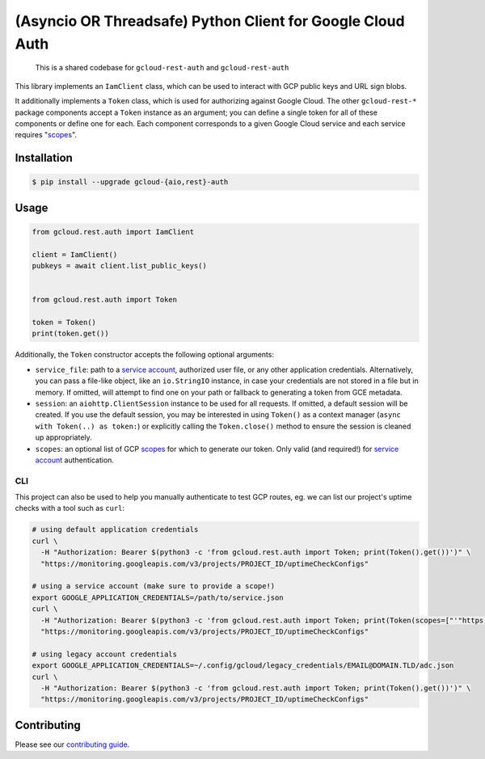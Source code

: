 (Asyncio OR Threadsafe) Python Client for Google Cloud Auth
===========================================================

    This is a shared codebase for ``gcloud-rest-auth`` and ``gcloud-rest-auth``

This library implements an ``IamClient`` class, which can be used to interact
with GCP public keys and URL sign blobs.

It additionally implements a ``Token`` class, which is used for authorizing
against Google Cloud. The other ``gcloud-rest-*`` package components accept a
``Token`` instance as an argument; you can define a single token for all of
these components or define one for each. Each component corresponds to a given
Google Cloud service and each service requires "`scopes`_".

|pypi| |pythons-aio| |pythons-rest|

Installation
------------

.. code-block:: console

    $ pip install --upgrade gcloud-{aio,rest}-auth

Usage
-----

.. code-block:: python

    from gcloud.rest.auth import IamClient

    client = IamClient()
    pubkeys = await client.list_public_keys()


    from gcloud.rest.auth import Token

    token = Token()
    print(token.get())

Additionally, the ``Token`` constructor accepts the following optional
arguments:

* ``service_file``: path to a `service account`_, authorized user file, or any
  other application credentials. Alternatively, you can pass a file-like
  object, like an ``io.StringIO`` instance, in case your credentials are not
  stored in a file but in memory. If omitted, will attempt to find one on your
  path or fallback to generating a token from GCE metadata.
* ``session``: an ``aiohttp.ClientSession`` instance to be used for all
  requests. If omitted, a default session will be created. If you use the
  default session, you may be interested in using ``Token()`` as a context
  manager (``async with Token(..) as token:``) or explicitly calling the
  ``Token.close()`` method to ensure the session is cleaned up appropriately.
* ``scopes``: an optional list of GCP `scopes`_ for which to generate our
  token. Only valid (and required!) for `service account`_ authentication.

CLI
~~~

This project can also be used to help you manually authenticate to test GCP
routes, eg. we can list our project's uptime checks with a tool such as
``curl``:

.. code-block:: console

    # using default application credentials
    curl \
      -H "Authorization: Bearer $(python3 -c 'from gcloud.rest.auth import Token; print(Token().get())')" \
      "https://monitoring.googleapis.com/v3/projects/PROJECT_ID/uptimeCheckConfigs"

    # using a service account (make sure to provide a scope!)
    export GOOGLE_APPLICATION_CREDENTIALS=/path/to/service.json
    curl \
      -H "Authorization: Bearer $(python3 -c 'from gcloud.rest.auth import Token; print(Token(scopes=["'"https://www.googleapis.com/auth/cloud-platform"'"]).get())')" \
      "https://monitoring.googleapis.com/v3/projects/PROJECT_ID/uptimeCheckConfigs"

    # using legacy account credentials
    export GOOGLE_APPLICATION_CREDENTIALS=~/.config/gcloud/legacy_credentials/EMAIL@DOMAIN.TLD/adc.json
    curl \
      -H "Authorization: Bearer $(python3 -c 'from gcloud.rest.auth import Token; print(Token().get())')" \
      "https://monitoring.googleapis.com/v3/projects/PROJECT_ID/uptimeCheckConfigs"

Contributing
------------

Please see our `contributing guide`_.

.. _contributing guide: https://github.com/talkiq/gcloud-rest/blob/master/.github/CONTRIBUTING.rst
.. _scopes: https://developers.google.com/identity/protocols/googlescopes
.. _service account: https://console.cloud.google.com/iam-admin/serviceaccounts
.. _smoke test: https://github.com/talkiq/gcloud-rest/blob/master/auth/tests/integration/smoke_test.py

.. |pypi| image:: https://img.shields.io/pypi/v/gcloud-rest-auth.svg?style=flat-square
    :alt: Latest PyPI Version (gcloud-rest-auth)
    :target: https://pypi.org/project/gcloud-rest-auth/

.. |pythons-aio| image:: https://img.shields.io/pypi/pyversions/gcloud-rest-auth.svg?style=flat-square&label=python (aio)
    :alt: Python Version Support (gcloud-rest-auth)
    :target: https://pypi.org/project/gcloud-rest-auth/

.. |pythons-rest| image:: https://img.shields.io/pypi/pyversions/gcloud-rest-auth.svg?style=flat-square&label=python (rest)
    :alt: Python Version Support (gcloud-rest-auth)
    :target: https://pypi.org/project/gcloud-rest-auth/
